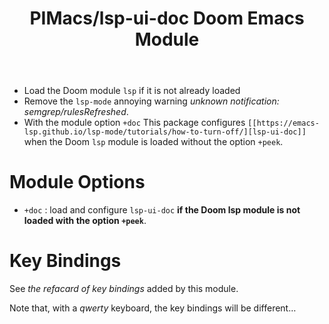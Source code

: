 #+title: PIMacs/lsp-ui-doc Doom Emacs Module

- Load the Doom module =lsp= if it is not already loaded
- Remove the =lsp-mode= annoying warning /unknown notification: semgrep/rulesRefreshed/.
- With the module option =+doc= This package configures
  =[[https://emacs-lsp.github.io/lsp-mode/tutorials/how-to-turn-off/][lsp-ui-doc]]=
  when the Doom =lsp= module is loaded without the option =+peek=.

* Module Options
- =+doc= : load and configure =lsp-ui-doc= *if the Doom lsp module is not loaded
  with the option =+peek=*.

* Key Bindings

See [[lsp-ui-doc-key-bindings-refcard.org][the refacard of key bindings]] added
by this module.

Note that, with a /qwerty/ keyboard, the key bindings will be different…
